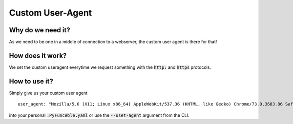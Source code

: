 Custom User-Agent
=================

Why do we need it?
------------------

As we need to be one in a middle of connection to a webserver, the custom user agent is there for that!

How does it work?
-----------------

We set the custom useragent everytime we request something with the :code:`http:` and :code:`https` protocols.

How to use it?
--------------

Simply give us your custom user agent

::

    user_agent: "Mozilla/5.0 (X11; Linux x86_64) AppleWebKit/537.36 (KHTML, like Gecko) Chrome/73.0.3683.86 Safari/537.36"

into your personal :code:`.PyFunceble.yaml` or use the :code:`--uset-agent` argument from the CLI.
